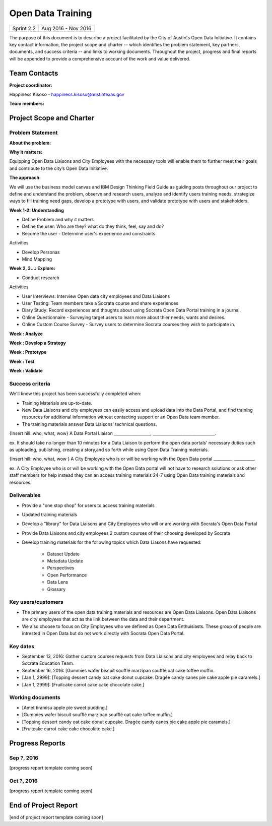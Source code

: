 ==============================================
Open Data Training
==============================================

+------------+----------------------------+
| Sprint 2.2 | Aug 2016 - Nov 2016        |
+------------+----------------------------+

.. AUTHOR INSTRUCTIONS: Replace the [placeholder text] with the name of your project.

The purpose of this document is to describe a project facilitated by the City of Austin's Open Data Initiative. It contains key contact information, the project scope and charter -- which identifies the problem statement, key partners, documents, and success criteria -- and links to working documents. Throughout the project, progress and final reports will be appended to provide a comprehensive account of the work and value delivered. 


Team Contacts
==============================================

**Project coordinator:**

Happiness Kisoso - happiness.kisoso@austintexas.gov

**Team members:**

.. raw:: html

	<iframe class="airtable-embed" src="https://airtable.com/embed/shrBXL6oQwLptO9sN?backgroundColor=gray" frameborder="0" onmousewheel="" width="100%" height="250" style="background: transparent; border: 1px solid #ccc;"></iframe>
	<hr/>


Project Scope and Charter
==============================================


Problem Statement
----------------------------------------------

.. AUTHOR INSTRUCTIONS: This section briefly describes the problem, explains why it matters, and introduces the solution. Fill in the placeholder text below.

**About the problem:**

.. 2-3 sentences. What are the basic facts of the problem?



**Why it matters:**

Equipping Open Data Liaisons and City Employees with the necessary tools will enable them to further meet their goals and  contribute to the city’s Open Data Initiative.

**The approach:**

We will use the business model canvas and IBM Design Thinking Field Guide as guiding posts throughout our project to define and understand the problem, observe and research users, analyze and identify users training needs, strategize ways to fill training need gaps, develop a prototype with users, and validate prototype with users and stakeholders.

**Week 1-2: Understanding** 

- Define Problem and why it matters
- Define the user: Who are they? what do they think, feel, say and do?
- Become the user - Determine user's experience and constraints 
   
Activities

- Develop Personas

- Mind Mapping 

**Week 2, 3...: Explore:**

- Conduct research

Activities

- User Interviews: Interview Open data city employees and Data Liaisons 

- User Testing: Team members take a Socrata course and share experiences

- Diary Study: Record experiences and thoughts about using Socrata Open Data Portal training in a journal.

- Online Questionnaire - Surveying target users to learn more about thier needs, wants and desires. 

- Online Custom Course Survey - Survey users to determine Socrata courses they wish to participate in. 
   
**Week : Analyze**

**Week : Develop a Strategy**

**Week : Prototype**

**Week : Test**

**Week : Validate**

Success criteria
----------------------------------------------

.. AUTHOR INSTRUCTIONS: When will we know we've successfully completed this project? Add brief, specific criteria here. Mention specific deliverables if needed. Use as many (or few) bullet points as you like.

We'll know this project has been successfully completed when:

- Training Materials are up-to-date.
- New Data Liaisons and city employees can easily access and upload data into the Data Portal, and find training resources for additional information without contacting support or an Open Data team member.
- The training materials answer Data Liaisons' technical questions.

{Insert hill: who, what, wow} A Data Portal Liaison __________________, _______________________________.

ex. It should take no longer than 10 minutes for a Data Liaison to perform the open data portals' necessary duties such as uploading, publishing, creating a story,and so forth while using Open Data Training materials. 

{Insert hill: who, what, wow } A City Employee who is or will be working with the Open Data portal _________, __________.

ex. A City Employee who is or will be working with the Open Data portal  will not have to research solutions or ask other staff members for help instead they can an access training materials 24-7 using Open Data training materials and resources.

Deliverables
----------------------------------------------

.. AUTHOR INSTRUCTIONS: What artifacts will be delivered by this project? Examples include specific documents, progress reports, feature sets, performance data, events, or presentations. Use as many (or few) bullet points as you like.

- Provide a "one stop shop" for users to access training materials
- Updated training materials 
- Develop a "library" for Data Liaisons and City Employees who will or are working with Socrata's Open Data Portal
- Provide Data Liaisons and city employees 2 custom courses of their choosing developed by Socrata 
- Develop training materials for the following topics which Data Liasons have requested:

	- Dataset Update
	- Metadata Update
	- Perspectives 
	- Open Performance
	- Data Lens
	- Glossary

Key users/customers
----------------------------------------------

.. AUTHOR INSTRUCTIONS: What types of users/people will be most affected by this project? This helps readers understand your project's target audience. Use as many (or few) bullet points as you like.
- The primary users of the open data training materials and resources are Open Data Liaisons. Open Data Liaisons are city employees that act as the link between the data and their department.
- We also choose to focus on City Employees who we defined as Open Data Enthuisiasts. These group of people are intrested in Open Data but do not work directly with Socrata Open Data Portal. 

Key dates
----------------------------------------------

.. AUTHOR INSTRUCTIONS: What dates are important? Ideas for key dates include progress report due dates, target milestone dates, end of project report due date. Use as many (or few) bullet points as you like.

- September 13, 2016: Gather custom courses requests from Data Liaisons and city employees and relay back to Socrata Education Team.
- September 16, 2016: [Gummies wafer biscuit soufflé marzipan soufflé oat cake toffee muffin. 
- [Jan 1, 2999]: [Topping dessert candy oat cake donut cupcake. Dragée candy canes pie cake apple pie caramels.] 
- [Jan 1, 2999]: [Fruitcake carrot cake cake chocolate cake.]


Working documents
----------------------------------------------

.. AUTHOR INSTRUCTIONS: Where does your documentation live? Link to meeting minutes, draft docs, etc from github, google docs, or wherever here. Test the links to make sure they're readable for anyone who clicks. Use as many (or few) bullet points as you like.

- [Amet tiramisu apple pie sweet pudding.]
- [Gummies wafer biscuit soufflé marzipan soufflé oat cake toffee muffin.] 
- [Topping dessert candy oat cake donut cupcake. Dragée candy canes pie cake apple pie caramels.]
- [Fruitcake carrot cake cake chocolate cake.]

.. raw:: html

	<hr/>

Progress Reports
==============================================

.. AUTHOR INSTRUCTIONS: Start with the date for each progress report. Copy the template that's located [here] and paste it underneath the date header. Fill in that template to complete your report. Repeat for as many progress reports as needed. 

Sep ?, 2016
----------------------------------------------

[progress report template coming soon]

.. raw:: html

	<hr/>

Oct ?, 2016
----------------------------------------------

[progress report template coming soon]

.. raw:: html

	<hr/>

End of Project Report
==============================================

.. AUTHOR INSTRUCTIONS: Copy the final report template that's located [here] and paste it underneath this header.  Fill in that template to complete your report. High five, your documentation is complete! Many thanks!

[end of project report template coming soon]

